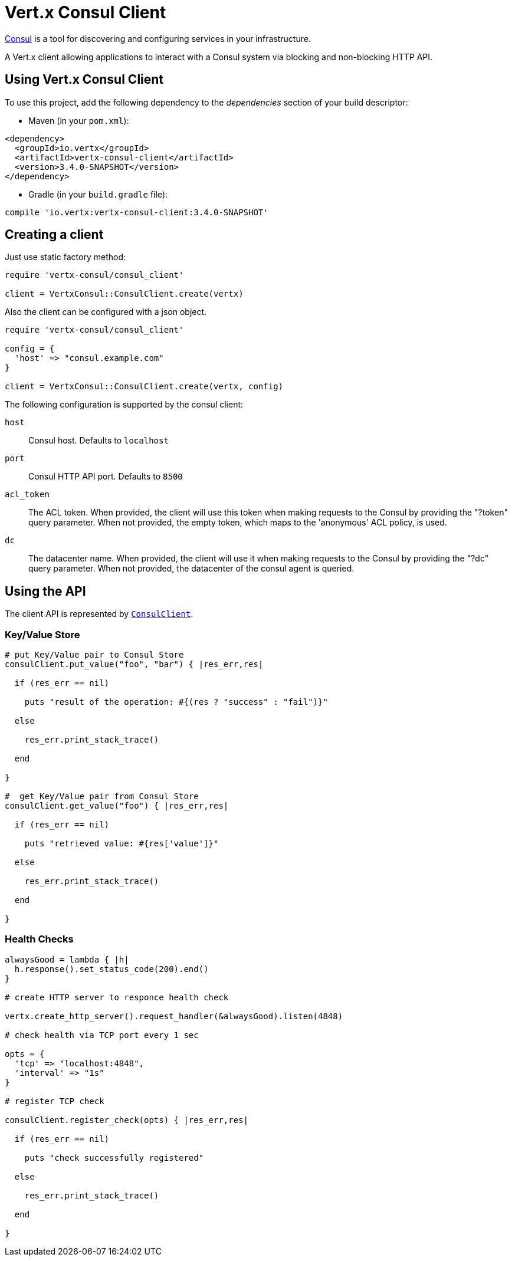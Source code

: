 = Vert.x Consul Client

https://www.consul.io[Consul] is a tool for discovering and configuring services in your infrastructure.

A Vert.x client allowing applications to interact with a Consul system via blocking and non-blocking HTTP API.

== Using Vert.x Consul Client

To use this project, add the following dependency to the _dependencies_ section of your build descriptor:

* Maven (in your `pom.xml`):

[source,xml,subs="+attributes"]
----
<dependency>
  <groupId>io.vertx</groupId>
  <artifactId>vertx-consul-client</artifactId>
  <version>3.4.0-SNAPSHOT</version>
</dependency>
----

* Gradle (in your `build.gradle` file):

[source,groovy,subs="+attributes"]
----
compile 'io.vertx:vertx-consul-client:3.4.0-SNAPSHOT'
----

== Creating a client

Just use static factory method:

[source,ruby]
----
require 'vertx-consul/consul_client'

client = VertxConsul::ConsulClient.create(vertx)


----

Also the client can be configured with a json object.

[source,ruby]
----
require 'vertx-consul/consul_client'

config = {
  'host' => "consul.example.com"
}

client = VertxConsul::ConsulClient.create(vertx, config)


----

The following configuration is supported by the consul client:

`host`:: Consul host. Defaults to `localhost`
`port`:: Consul HTTP API port. Defaults to `8500`
`acl_token`:: The ACL token. When provided, the client will use this token when making requests to the Consul
by providing the "?token" query parameter. When not provided, the empty token, which maps to the 'anonymous'
ACL policy, is used.
`dc`:: The datacenter name. When provided, the client will use it when making requests to the Consul
by providing the "?dc" query parameter. When not provided, the datacenter of the consul agent is queried.

== Using the API

The client API is represented by `link:../../yardoc/VertxConsul/ConsulClient.html[ConsulClient]`.

=== Key/Value Store

[source,ruby]
----

# put Key/Value pair to Consul Store
consulClient.put_value("foo", "bar") { |res_err,res|

  if (res_err == nil)

    puts "result of the operation: #{(res ? "success" : "fail")}"

  else

    res_err.print_stack_trace()

  end

}

#  get Key/Value pair from Consul Store
consulClient.get_value("foo") { |res_err,res|

  if (res_err == nil)

    puts "retrieved value: #{res['value']}"

  else

    res_err.print_stack_trace()

  end

}


----

=== Health Checks

[source,ruby]
----

alwaysGood = lambda { |h|
  h.response().set_status_code(200).end()
}

# create HTTP server to responce health check

vertx.create_http_server().request_handler(&alwaysGood).listen(4848)

# check health via TCP port every 1 sec

opts = {
  'tcp' => "localhost:4848",
  'interval' => "1s"
}

# register TCP check

consulClient.register_check(opts) { |res_err,res|

  if (res_err == nil)

    puts "check successfully registered"

  else

    res_err.print_stack_trace()

  end

}

----